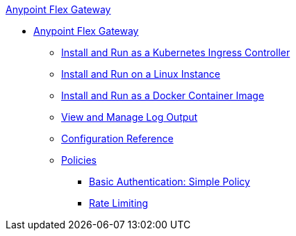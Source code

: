 .xref:index.adoc[Anypoint Flex Gateway]
  * xref:index.adoc[Anypoint Flex Gateway]
  ** xref:microgateway-kubernetes.adoc[Install and Run as a Kubernetes Ingress Controller]
  ** xref:microgateway-linux.adoc[Install and Run on a Linux Instance]
  ** xref:microgateway-docker.adoc[Install and Run as a Docker Container Image]
  ** xref:microgateway-view-manage-log-output.adoc[View and Manage Log Output]
  ** xref:microgateway-configuration-reference.adoc[Configuration Reference]
  ** xref:policies-overview.adoc[Policies]
   *** xref:policies-basic-authentication-simple.adoc[Basic Authentication: Simple Policy]
   *** xref:policies-rate-limiting.adoc[Rate Limiting]  